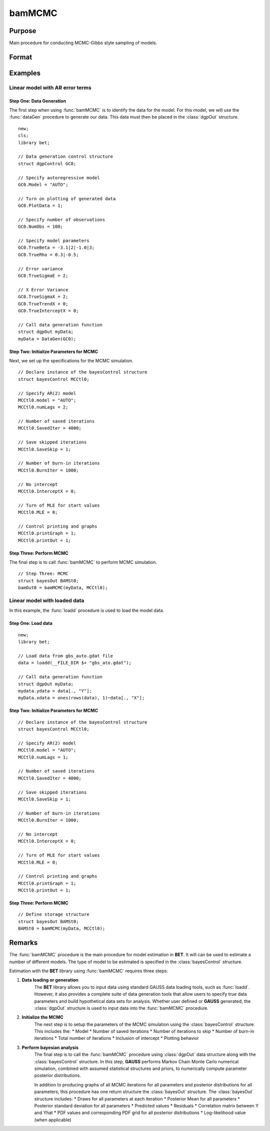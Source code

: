 bamMCMC
=======

Purpose
-------
Main procedure for conducting MCMC-Gibbs style sampling of models.

Format
------
.. function:: bamOut0 = bamMCMC(myData, MCCtl0)

   Conducts MCMC-Gibbs style sampling based on the provided data and control structures, returning an instance of the bayesOut structure.

    :param myData: An instance of the :class:`dgpControl` structure. For an instance of the :class:`dgpcontrol` structure named *myData*, the members are:
            
            .. include:: include/dgpcontrol.rst
    
    :type myData: struct

    :param MCCtl0: An instance of the :class:`bayesControl` structure. For an instance of the :class:`bayesControl` structure named *MCCtl0* the members are:
           
            .. include:: include/bayescontrol.rst
    
    :type MCCtl0: struct

    :return bamOut0: An instance of the :class:`bayesOut` structure. For an instance of the :class:`bayesOut` structure named *bamOut0*, the members are:
     
            .. include:: include/bayesout.rst
    
    :rtype: struct


Examples
---------

Linear model with AR error terms 
+++++++++++++++++++++++++++++++++
Step One: Data Generation
^^^^^^^^^^^^^^^^^^^^^^^^^
The first step when using :func:`bamMCMC` is to identify the data for the model. For this model, we will use the :func:`dataGen` procedure to generate our data. This data must then be placed in the :class:`dgpOut` structure.

::

    new;
    cls;
    library bet;

    // Data generation control structure
    struct dgpControl GC0;
    
    // Specify autoregressive model
    GC0.Model = "AUTO";
    
    // Turn on plotting of generated data 
    GC0.PlotData = 1;

    // Specify number of observations
    GC0.NumObs = 100;
    
    // Specify model parameters
    GC0.TrueBeta = -3.1|2|-1.0|3;
    GC0.TrueRho = 0.3|-0.5;
    
    // Error variance 
    GC0.TrueSigmaE = 2;

    // X Error Variance
    GC0.TrueSigmaX = 2;
    GC0.TrueTrendX = 0;
    GC0.TrueInterceptX = 0;

    // Call data generation function
    struct dgpOut myData;
    myData = DataGen(GC0);
    
Step Two: Initialize Parameters for MCMC
^^^^^^^^^^^^^^^^^^^^^^^^^^^^^^^^^^^^^^^^^
Next, we set up the specifications for the MCMC simulation. 

::

    // Declare instance of the bayesControl structure
    struct bayesControl MCCtl0;

    // Specify AR(2) model
    MCCtl0.model = "AUTO";
    MCCtl0.numLags = 2;

    // Number of saved iterations
    MCCtl0.SavedIter = 4000;

    // Save skipped iterations 
    MCCtl0.SaveSkip = 1;

    // Number of burn-in iterations 
    MCCtl0.BurnIter = 1000;

    // No intercept  
    MCCtl0.InterceptX = 0;

    // Turn of MLE for start values 
    MCCtl0.MLE = 0;

    // Control printing and graphs 
    MCCtl0.printGraph = 1;
    MCCtl0.printOut = 1;


Step Three: Perform MCMC 
^^^^^^^^^^^^^^^^^^^^^^^^^
The final step is to call :func:`bamMCMC` to perform MCMC simulation.

::

    // Step Three: MCMC
    struct bayesOut BAMSt0;
    bamOut0 = bamMCMC(myData, MCCtl0);
    
Linear model with loaded data  
+++++++++++++++++++++++++++++++++
In this example, the :func:`loadd` procedure is used to load the model data. 

Step One: Load data
^^^^^^^^^^^^^^^^^^^^^^^^^
::

    new;
    library bet;

    // Load data from gbs_auto.gdat file
    data = loadd(__FILE_DIR $+ "gbs_ato.gdat");

    // Call data generation function
    struct dgpOut myData;
    mydata.ydata = data[., "Y"];
    myData.xdata = ones(rows(data), 1)~data[., "X"];

Step Two: Initialize Parameters for MCMC
^^^^^^^^^^^^^^^^^^^^^^^^^^^^^^^^^^^^^^^^^
::

    // Declare instance of the bayesControl structure
    struct bayesControl MCCtl0;
    
    // Specify AR(2) model
    MCCtl0.model = "AUTO";
    MCCtl0.numLags = 1;
    
    // Number of saved iterations
    MCCtl0.SavedIter = 4000;

    // Save skipped iterations 
    MCCtl0.SaveSkip = 1;

    // Number of burn-in iterations 
    MCCtl0.BurnIter = 1000;

    // No intercept  
    MCCtl0.InterceptX = 0;

    // Turn of MLE for start values 
    MCCtl0.MLE = 0;

    // Control printing and graphs 
    MCCtl0.printGraph = 1;
    MCCtl0.printOut = 1;

Step Three: Perform MCMC 
^^^^^^^^^^^^^^^^^^^^^^^^^
::

    // Define storage structure
    struct bayesOut BAMSt0;
    BAMSt0 = bamMCMC(myData, MCCtl0); 

Remarks
--------
The :func:`bamMCMC` procedure is the main procedure for model estimation in **BET**. It will can be used to estimate a number of different models. The type of model to be estimated is specified in the :class:`bayesControl` structure.  

Estimation with the **BET** library using :func:`bamMCMC` requires three steps:

#. **Data loading or generation** 
    The **BET** library allows you to input data using standard GAUSS data loading tools, such as :func:`loadd`. However, it also provides a complete suite of data generation tools that allow users to specify true data parameters and build hypothetical data sets for analysis. Whether user defined or **GAUSS** generated, the :class:`dgpOut` structure is used to input data into the :func:`bamMCMC` procedure. 

#. **Initialize the MCMC**
    The next step is to setup the parameters of the MCMC simulation using the :class:`bayesControl` structure. This includes the:
    * Model
    * Number of saved iterations
    * Number of iterations to skip
    * Number of burn-in iterations
    * Total number of iterations
    * Inclusion of intercept
    * Plotting behavior

#. **Perform bayesian analysis**
    The final step is to call the :func:`bamMCMC` procedure using :class:`dgpOut` data structure along with the :class:`bayesControl` structure. In this step, **GAUSS** performs Markov Chain Monte Carlo numerical simulation, combined with assumed statistical structures and priors, to numerically compute parameter
    posterior distributions.

    In addition to producing graphs of all MCMC iterations for all parameters and posterior distributions for all parameters, this procedure has one return structure the :class:`bayesOut` structure. The :class:`bayesOut` structure includes:
    * Draws for all parameters at each iteration
    * Posterior Mean for all parameters
    * Posterior standard deviation for all parameters
    * Predicted values
    * Residuals
    * Correlation matrix between Y and Yhat
    * PDF values and corresponding PDF grid for all posterior distributions
    * Log-likelihood value (when applicable)